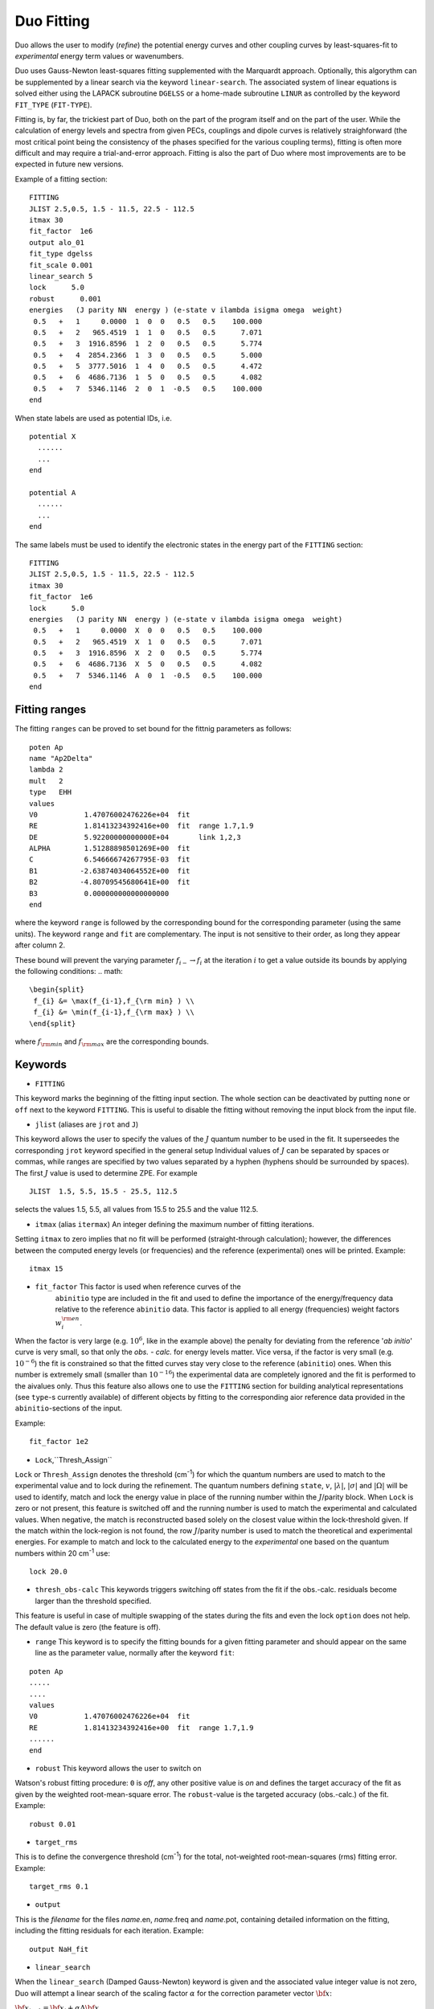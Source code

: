 .. _fitting:

Duo Fitting
===========

Duo allows the user to modify (`refine`)
the potential energy curves and other coupling curves
by least-squares-fit to `experimental` energy term values or wavenumbers.

Duo uses Gauss-Newton least-squares fitting supplemented with the Marquardt approach.
Optionally, this algorythm can be supplemented
by a linear search via the keyword ``linear-search``. The associated system of linear equations
is solved either using the LAPACK subroutine ``DGELSS`` or a home-made subroutine ``LINUR``
as controlled by the keyword ``FIT_TYPE`` (``FIT-TYPE``).

Fitting is, by far, the trickiest part of Duo, both on the part of the
program itself and on the part of the user. While the calculation of energy levels
and spectra from given PECs, couplings and dipole curves is relatively straighforward
(the most critical point being the consistency of the
phases specified for the various coupling terms), fitting is often more difficult
and may require a trial-and-error approach.
Fitting is also the part of Duo where most improvements are to be expected in
future new versions.

Example of a fitting section:
::

  FITTING
  JLIST 2.5,0.5, 1.5 - 11.5, 22.5 - 112.5
  itmax 30
  fit_factor  1e6
  output alo_01
  fit_type dgelss
  fit_scale 0.001
  linear_search 5
  lock      5.0
  robust      0.001
  energies   (J parity NN  energy ) (e-state v ilambda isigma omega  weight)
   0.5   +   1     0.0000  1  0  0   0.5   0.5    100.000
   0.5   +   2   965.4519  1  1  0   0.5   0.5      7.071
   0.5   +   3  1916.8596  1  2  0   0.5   0.5      5.774
   0.5   +   4  2854.2366  1  3  0   0.5   0.5      5.000
   0.5   +   5  3777.5016  1  4  0   0.5   0.5      4.472
   0.5   +   6  4686.7136  1  5  0   0.5   0.5      4.082
   0.5   +   7  5346.1146  2  0  1  -0.5   0.5    100.000
  end


When state labels are used as potential IDs, i.e.
::

    potential X
      ......
      ...
    end

    potential A
      ......
      ...
    end



The same labels must be used to identify the electronic states in the energy part of the ``FITTING`` section:
::

  FITTING
  JLIST 2.5,0.5, 1.5 - 11.5, 22.5 - 112.5
  itmax 30
  fit_factor  1e6
  lock      5.0
  energies   (J parity NN  energy ) (e-state v ilambda isigma omega  weight)
   0.5   +   1     0.0000  X  0  0   0.5   0.5    100.000
   0.5   +   2   965.4519  X  1  0   0.5   0.5      7.071
   0.5   +   3  1916.8596  X  2  0   0.5   0.5      5.774
   0.5   +   6  4686.7136  X  5  0   0.5   0.5      4.082
   0.5   +   7  5346.1146  A  0  1  -0.5   0.5    100.000
  end


.. note::`When using STATES option to select the electronic states, it is recommended to keep the lowest PEC included, even if it is not used. Without the ground electrinic state Duo would not get thee ZPE to make the correct energy shift. This will lead to huge obs-calc differences.`



Fitting ranges
--------------

The fitting ``ranges`` can be proved to set bound for the fittnig parameters as follows:
::

      poten Ap
      name "Ap2Delta"
      lambda 2
      mult   2
      type   EHH
      values
      V0           1.47076002476226e+04  fit
      RE           1.81413234392416e+00  fit  range 1.7,1.9
      DE           5.92200000000000E+04       link 1,2,3
      ALPHA        1.51288898501269E+00  fit
      C            6.54666674267795E-03  fit
      B1          -2.63874034064552E+00  fit
      B2          -4.80709545680641E+00  fit
      B3           0.000000000000000000
      end
      

where the keyword ``range`` is followed by the corresponding bound for the corresponding parameter (using the same units). The keyword ``range`` and ``fit`` are complementary. The input is not sensitive to their order, as long they appear after column 2. 

These bound will prevent the varying parameter :math:`f_{i-}\to f_{i}` at the iteration :math:`i` to get a value  outside its bounds by applying the following conditions:
.. math::
   
   \begin{split}
    f_{i} &= \max(f_{i-1},f_{\rm min} ) \\
    f_{i} &= \min(f_{i-1},f_{\rm max} ) \\
   \end{split}
    

where :math:`f_{\rm min}` and :math:`f_{\rm max}` are the corresponding bounds. 



Keywords
--------


* ``FITTING``

This keyword marks the beginning of the fitting input section. The whole section
can be deactivated by putting ``none`` or ``off`` next to the keyword ``FITTING``. This is useful to disable the fitting
without removing the input block from the input file.

* ``jlist`` (aliases are ``jrot`` and ``J``)

This keyword allows the user to specify the values of the :math:`J` quantum number to be used in the fit.
It superseedes the corresponding ``jrot`` keyword specified in the general setup
Individual values of :math:`J` can be separated by spaces or commas, while ranges are specified by two values separated by a hyphen
(hyphens should be surrounded by spaces). The first :math:`J` value is used to determine ZPE. For example
::

    JLIST  1.5, 5.5, 15.5 - 25.5, 112.5

selects the values 1.5, 5.5, all values from 15.5 to 25.5 and the value 112.5.


* ``itmax`` (alias ``itermax``)  An integer defining the maximum number of fitting iterations.

Setting ``itmax`` to zero implies that no fit will be performed (straight-through  calculation); however, the differences between
the computed energy levels (or frequencies) and the reference (experimental) ones will be printed.
Example:
::

    itmax 15

* ``fit_factor``  This factor is used when reference curves of the
    ``abinitio`` type are included in the fit and used to define the importance of the energy/frequency data relative to the reference ``abinitio`` data. This factor is applied to all energy (frequencies) weight factors :math:`w_i^{\rm en}`.


When the factor is very large (e.g.  :math:`10^6`, like in the example above) the penalty for deviating from the reference '*ab initio*' curve is very small, so that only the `obs. - calc.` for energy levels matter. Vice versa, if the factor is very small (e.g.  :math:`10^{-6}`) the fit is constrained so that the fitted
curves stay very close to the reference (``abinitio``) ones. When this number is extremely small (smaller than :math:`10^{-16}`)
the experimental data are completely ignored and the fit is performed to the \ai\ values only. Thus this feature also allows one to use the ``FITTING`` section for building analytical representations (see ``type``-s currently available) of different objects by fitting to the corresponding \ai\ or reference data provided in the ``abinitio``-sections of the input.

Example:
::


    fit_factor 1e2


* ``Lock``,``Thresh_Assign``


``Lock`` or ``Thresh_Assign``  denotes the threshold (cm\ :sup:`-1`) for which the quantum numbers are used to match to the experimental
value and to lock during the refinement. The quantum numbers defining ``state``, :math:`v`, :math:`|\lambda|`, :math:`|\sigma|` and :math:`|\Omega|`
will be used to identify, match and lock the energy value in place of the running number within the :math:`J`/parity block.
When ``Lock`` is zero or not present, this feature is switched off and the running number is used to match the experimental and calculated values.
When negative, the match is reconstructed based solely on the closest value within the lock-threshold given.
If the match within the lock-region is not found, the row :math:`J`/parity number is used to match the theoretical
and experimental energies. For example to match and lock to the calculated energy to the `experimental` one based
on the quantum numbers within 20 cm\ :sup:`-1` use:
::

   lock 20.0

* ``thresh_obs-calc``  This keywords triggers switching off states from the fit if the obs.-calc. residuals become larger than the threshold specified.
This feature is useful in case of multiple  swapping of the states during the fits and even the lock ``option`` does not help. The default value is zero (the feature is off).

* ``range``  This keyword is to specify the fitting bounds for a given fitting parameter and should appear on the same line as the parameter value, normally after the keyword ``fit``:
::   

      poten Ap
      .....
      ....
      values
      V0           1.47076002476226e+04  fit
      RE           1.81413234392416e+00  fit  range 1.7,1.9
      ......
      end


* ``robust``   This keyword allows the user to switch on

Watson's robust fitting procedure: ``0`` is `off`, any other positive value
is `on` and defines the target accuracy of the fit as given by the weighted  root-mean-square
error. The ``robust``-value  is the targeted accuracy (obs.-calc.) of the fit.
Example:
::

    robust 0.01

* ``target_rms``


This is to define the convergence threshold   (cm\ :sup:`-1`) for the total, not-weighted root-mean-squares (rms) fitting error.
Example:
::

    target_rms 0.1

* ``output``

This is the `filename`  for the files `name`.en, `name`.freq and `name`.pot, containing
detailed information on the fitting, including the fitting residuals for each iteration.
Example:
::

   output NaH_fit


* ``linear_search``

When the ``linear_search`` (Damped Gauss-Newton) keyword is given and the associated value integer value is not zero,
Duo will attempt a linear search of the scaling factor :math:`\alpha` for the
correction parameter vector :math:`{\bf x}`:

:math:`{\bf x}_{i+1}  = {\bf x}_{i} + \alpha \Delta {\bf x}`,


where :math:`{\bf x}_{i}` is the paramor vector for the iteration :math:`i`, :math:`0 \le \alpha \le 1`,
:math:`\Delta {\bf x}` is the least-squares correction. The step length :math:`\alpha` needs to
satisfy the Armijo condition. The keywords ``linear_search`` comes with an integer parameter :math:`N` defining the maximal number of
steps in the linear search staring from :math:`\alpha = 1, 1 - 1/N, 1 - 2/N \ldots`.
Example:
::

   linear_search 5

* ``fit_type``

There are two linear solvers available to solve the linear systems associated with
the noon-linear squares fit using  Gauss-Newton, ``fit_type LINUR`` (home made solver)
and ``fit_type DGELSS`` (LAPACK). The latter should be more stable for strongly correlated
systems while ``LINUR`` is usually with faster convergence, but for most cases these two methods
should be equivalent.



* ``fit_scale``

This is fixed-value analogy of the linear scaling. It directly defies a scaling factor :math:`\alpha` used
to scale the parameter vectors increment :math:\Delta {\bf x}`, see above. It is ignored when ``linear_scaling`` is
defined. It can be used to improve the convergence.

Example:
::

   fit_scale 0.5



* ``energies``

This keyword starts the section with the
energy levels to be fit to (e.g., obtained from an analysis of the experimental
line positions). Energy levels are written as in the following example:
::

  energies
     0.5   +    1     0.0000 1  0 0 0.5  0.5  1.00
     0.5   +    2   965.4519 1  1 0 0.5  0.5  0.90
     0.5   +    3  1916.8596 1  2 0 0.5  0.5  0.80
  end

where the meaning of the various quantities is as follows; col.1 is the total angular momentum quantum number :math:`J`;

col. 2  either the total parity :math:`\tau = \pm` or the :math:`e/f` parity;

col. 3  is a running number :math:`N` couting levels in ascending order of the energy within a :math:`(J,\tau)` symmetry block;

col. 4  is the energy term value :math:`\tilde{E}`, in cm\ :sup:`-1`;

col. 5  is the electronic state index `state`, as labelled in the ``potential`` sections, e.g. 1 or X;

col. 6  is the vibrational quantum number :math:`v`;

col. 7  is the projection of the electronic angular momentum :math:`\Lambda` for the state in question (an integer); only the absolute value is used to match to the calculated value;

col. 8  is the projection of the total electronic spin :math:`\Sigma` (integer of half integer); only the absolute value is used to match to the calculated value;

col. 9  is the projection of the total angular momentum :math:`\Omega` (integer of half integer); only the absolute value is used to match to the calculated value;

col. 10 is the weight :math:`W` of the experimental energy in question (a real and positive number  usually given by :math:`\sigma^{-2}`, where :math:`\sigma` is the uncertainty of the energy level).


* ``frequency``  (aliases are ``frequencies`` and ``wavenumbers``)

This keyword works similarly to the ``energies``  keyword above but starts the section specifying the wavenumbers (i.e., line positions) to be fitted to.

Example:
::

    frequencies
      0.0  +   2 0.0 +  1   720.0000   2  0   1  -1.0   0.5    1  0   0   0.0   0.0  1.00
      2.0  +  17 3.0 -  2  5638.1376   4  0   0   1.0   1.0    2  0  -1  -1.0  -2.0  1.00
      4.0  +  17 5.0 -  2  5627.5270   4  0   0   1.0   1.0    2  0  -1  -1.0  -2.0  1.00
      4.0  +  18 7.0 -  2  5616.7976   4  0   0   0.0   0.0    2  0  -1  -1.0  -2.0  1.00
    end


The meaning of the quantities in each line are the following (see the keyword ``energies``
above for an explanation of the symbols. The prime/double prime symbol correspond to upper/lower level):
:math:`J'`, :math:`\tau'`, :math:`N'`, :math:`J''`, :math:`\tau''`, :math:`N''`; frequency (cm\ :sup:`-1`);
state\ :math:`'`, :math:`v'`, :math:`\Lambda'`, :math:`\Sigma'`, :math:`\Omega'`; state\ :math:`''`, :math:`v''`,
:math:`\Lambda''`, :math:`\Sigma''`, :math:`\Omega''`; weight.

* ``off``, ``none``  are  used to switch off ``Fitting``, ``Intensity`` or ``Overlap``, when put next to these keywords.



Structure of the fitting output
-------------------------------

During fitting Duo will print for each iterations the fitting residuals using the following structure
(the first line with numbers 1 to 20 is not part of the output but serves as a legend):
::

     1  2     3   4           5           6          7         8   9    10   11    12    13    14  15  16    17    18    19    20

     1  1    0.5  +      0.0000      0.0000     0.0000  0.60E-02   1     0    1  -0.5   0.5   0.5   1   0     1  -0.5   0.5   0.5
     2  2    0.5  +   1970.2743   1970.3983    -0.1240  0.59E-02   1     1    1  -0.5   0.5   0.5   1   1     1  -0.5   0.5   0.5
     3  3    0.5  +   3869.6639   3869.7934    -0.1295  0.30E-02   1     2    1  -0.5   0.5   0.5   1   2     1  -0.5   0.5   0.5
     4  4    0.5  +   5698.7392   5699.2951    -0.5559  0.20E-02   1     3    1  -0.5   0.5   0.5   1   3     1  -0.5   0.5   0.5
     5  1    0.5  -      0.1001      0.0000     0.1001  0.60E-02   1     0   -1   0.5  -0.5   0.5   1   0    -1   0.5  -0.5   0.5
     6  2    0.5  -   1970.4156   1970.3983     0.0173  0.59E-02   1     1   -1   0.5  -0.5   0.5   1   1    -1   0.5  -0.5   0.5


The meaning of the quantities in the various columns is as follows;

col.1 is a simple line counter :math:`i` counting over all lines;

col.2 is a counter :math:`N` counting lines within each :math:`J, \tau` symmetry block;

col. 3 is :math:`J`; col. 4 is the parity :math:`\tau`;

col.5,6 are, respetively, the reference (`Observed`) and the calculated value of the line position;

col.7 is the difference between observed and computed line positions;

col. 8 is the weight assigned to the transition in the fit;

col. 9 to 14 are the quantum numbers of the lower state: `state`, :math:`v`, :math:`\Lambda`, :math:`\Sigma`, :math:`\Omega` and :math:`S`;

col. 15 to 20 are the quantum numbers for the upper state (same definition as for columns 9 to 14).


* The auxiliary files .en, .freq, .pot


The files `name`.en contains all computed term values together with the theoretical quantum numbers, compared to the experimental
values, when available, along with the `experimental` quantum numbers as specified in the
``fitting`` section, for all iterations of the least-squares fit. Here ``name``
is the file name as speficied by the ``output`` keyword. The output is in the same format as in the
standard output file (see above) with the difference that it contains all calculated
values (subject of the ``nroots`` keyword, see Section \ref{s:diagonaliser}). An
asterisk ``*`` at the end of the line indicates that either the theoretical and
``experimental`` assignments don't agree or a residuals obs.-calc. is too large (large than
the ``lock`` parameter).

The frequency file `name`.freq with the keyword
``frequencies``. It has a similar structure as the standard output, with the
difference that for each transition from the ``frequency`` section the program will
estimate additional transition frequencies involving energies (both lower and
upper) which are within ``lock`` cm\ :sup:`-1` of the corresponding input values. This is done
to facilitate the search for possible miss-assignment, which is typical for transitions.
This is printed out for all iterations.

The file `{name`.pot (``potential``) contains the
residuals between the fitted and the reference
curve (if specified by an ``abinitio`` object).
The file is overwritten at each iteration.



Fitting grid points
-------------------

Although usually the fitted object has to be represented in some parameterised functional with the parameters varied in a least-squares fit. It is however also possible to vary grid values of a field in the grid representation. The idea behind this approach is based on the fact that Duo uses cubic splines when mapping a (usually smaller) grid (:math:`N_{\rm field}`) of values given in the input to the (usually larger) Duo grid of points :math:`N_{\rm Duo}`. In principle, the functional values :math:`f_i(r_i)` can be treated as parameters defining the function :math:`f(r)` via its values at the corresponding grid points :math:`r_i` (:math:`i=1..N_{\rm field}`) via the cubic splines. This works especially well for a very small number of points :math:`N_{\rm field}`. In Duo input is very analogous to the standard parameterised fit via the keyword ``fit`` after the parameter values, for example
::

      spin-orbit  1 1
      name   "<X2Delta|SO|X2Delta>"
      spin   0.5 0.5
      lambda  2 2
      sigma  0.5 0.5
      type  grid
      factor  1.0  (sqrt2)
      values
      0.750000000000       -597.1915000     fit
      1.200000000000       -590.2260000     fit
      1.500000000000       -599.7850000     fit
      2.000000000000       -603.9980000     fit
      3.000000000000       -603.0000000     fit
      end




Constrained fit to *ab initio*
------------------------------

If ``abinitio`` fields are provided, the is automatically constrained to the *ab initio* values of a given field. This can be useful, when the number of experimental data is very limited in order to be able all the parameters required to represent the full complexity of the fitted function. This is implemented as a simultaneous of the same parameters both to the experimental energies (frequencies) and to the *ab initio* values. In this case it is necessary to control the relative importance of the experimental and the *ab initio* data using the keyword ``fit_factor`` in the ``fitting`` section, for example:
::


::

  FITTING
  JLIST 2.5,0.5, 1.5 - 11.5, 22.5 - 112.5
  itmax 30
  fit_factor  1e6
  .....


The (real) value of ``fit_factor`` :math:`s` is a factor used to scale the **experimental** fitting weights :math:`w_i^{\rm exp}`. The *ab initio* weight factors can be also scale individually also using the keyword ``fit_factor`` placed in the corresponding ```abinitio` field, for example:
::

     abinitio poten X
     name "X2Sigma"
     lambda 0
     symmetry +
     mult   2
     fit_factor 0.001
     type   grid
     values
     1.400000       40782.9118
     1.450000       28672.6462
     ....
     end


As described in the section about the fitting keywords, when the 'experimental' ``fit_factor`` is very large (e.g.  :math:`10^6`) the penalty for
deviating from the ```abinitio` (reference) curve is very small, so that only the `obs. - calc.` for energy levels matter.
Vice versa, if the experimental factor is very small (e.g.  :math:`10^{-6}`) or if the '*ab initio*' ``fit_factor`` is very larger, the fit favours the reference (``abinitio``) data. When this experimental   ``fit_factor`` is extremely small (smaller than :math:`10^{-16}`) the experimental data are completely ignored and the fit is performed to the *ab initio* values only. Thus this feature also allows one to use the ``FITTING`` section for building analytical representations (see ``type``-s currently available) of different objects by fitting to the corresponding \ai\ or reference data provided in the ``abinitio``-sections of the input.


It should be noted that the reference (``abinitio``) curve does not have to be a grid field. Any representation, including analytic ones cane be used to constrained the varying parameters to a reference field.


*Ab initio* weights
^^^^^^^^^^^^^^^^^^^

For the constrained fit to work, the *ab initio* data must be weighted. This is done by adding a column 3 with the corresponding weights, e.g. :
::

      abinitio poten X
      name "X2Sigma"
      lambda 0
      symmetry +
      mult   2
      type   grid
      fit_factor 0.1
      values
      1.400000       40782.9118   0.5
      1.450000       28672.6462   0.6
      1.500000       19310.0950   0.7
      1.550000       12244.8264   0.8
      1.600000        7101.7478   0.9
      1.650000        3562.3190   1.0


Alternatively, the weights can be also defined using the ``WEIGHTING`` keyword, with a predefined weight function ``PS1997`` for :math:`w(r)` according with the weighting form suggested by Partridge and Schwenke (1997):

.. math::

  w(r) = \tanh(-\beta [(V(r) - V_{\rm min}) - V_{\rm top}]  + 1.000020000200002  )/2.000020000200002

where :math:`\beta` and :math:`V_{\rm top}` are weighting parameters and :math:`V(r)-V_{\rm min}` is the potential function of the corresponding field, shifted to zero.

For example, a weighting function of a potential field can be given by
::

   abinitio poten 1 name "X 2Pi"
   lambda 1
   mult   2
   type  grid
   Weighting PS1997 1e-3 20000.0
   fit_factor  1e-8
   values
   0.6   610516.16994  0
   0.7   294361.15182  0

Here :math:`\beta = 0.001 \frac{1}{\AA}` and :math:`V_{\rm top} = 20000` cm\ :sup:`-1`.

The ``Weighting`` feature can be used for couplings as well. In this case the values of :math:`(V(r) - V_{\rm min})` are taken from the potential that corresponds to the coupling in question. Here is an example for a diagonal spin-orbit field:
::

     abinitio spin-orbit-x  A A
     name "<A2Pi|LSZ|A2Pi>"
     spin   0.5 0.5
     lambda  1  1
     sigma  0.5 0.5
     factor    -i 1.175
     fit_factor 1e-2
     weighting ps1997  0.0001    45000.0
     type  grid
     <x|Lz|y>  -i -i
     values
        1.58          163.05
        1.59          163.82
        ....
     end


For a non-diagonal coupling between :math:`i` and :math:`j` states, Duo will use the potential corresponding to the first index :math:`i` to define :math:`(V(r) - V_{\rm min})`  to calculate the weights according with the equation above.


Example: Refinement of the BeH PEC curve
----------------------------------------

This PEC can be refined by fitting to experimental energies using the following input structure:
::

    poten 1
    name 'X2Sigma+'
    lambda 0
    symmetry +
    mult   2
    type    EMO
    Values
    V0             0.00
    RE             1.342394
    DE            17590.00   fit
    RREF         -1.00000000
    PL            3.00000000
    PR            3.00000000
    NL            0.00000000
    NR            0.00000000
    b0            1.8450002    fit
    end


    FITTING
    JLIST    0.5 - 0.5
    itmax 12
    fit_factor  1e5
    output   BeH_01
    lock     1000
    robust  0.0001
    energies                  ( state   v     ilambda isigma omega    weight  comment <-  state v ilambda isigma  weigh
     0.5  +       1           0       1       0       0     0.5     0.5    1.00
     0.5  +       2    1986.416       1       1       0     0.5     0.5    1.00
     0.5  +       3    3896.871       1       2       0     0.5     0.5    1.00
     0.5  +       4     5729.26       1       3       0     0.5     0.5    1.00
     0.5  +       5    7480.338       1       4       0     0.5     0.5    1.00
     0.5  +       6    9145.132       1       5       0     0.5     0.5    0.00
     0.5  +       7   10716.163       1       6       0     0.5     0.5    0.00
     0.5  +       8   12182.207       1       7       0     0.5     0.5    0.00
     0.5  +       9   13525.788       1       8       0     0.5     0.5    0.00
     0.5  +      10   14718.082       1       9       0     0.5     0.5    0.00
     0.5  +      11   15709.384       1      10       0     0.5     0.5    0.00
    end


The ab initio potential energy curve can be kept to control the shape of the refined curve:
::

     abinitio poten 1
     units cm-1 angstroms
     name 'X2Sigma+'
     lambda 0
     symmetry +
     mult   2
     type grid
     values
     0.60     105169.63
     0.65      77543.34
     0.70      55670.88
     0.75      38357.64
     0.80      24675.42
     0.85      13896.77
     0.90       5447.96
     0.95      -1125.87
     1.00      -6186.94
     1.05     -10024.96
     1.10     -12872.63
     1.15     -14917.62
     1.20     -16311.92
     1.25     -17179.13
     1.30     -17620.16
     1.32     -17696.29
     1.33     -17715.26
     1.34     -17722.22
     1.35     -17717.69
     1.36     -17702.19
     1.37     -17676.19
     1.38     -17640.16
     1.40     -17539.76
     1.45     -17142.53
     1.50     -16572.59
     1.55     -15868.72
     1.60     -15063.34
     1.65     -14183.71
     1.70     -13252.86
     1.80       -11313.
     1.90      -9369.74
     2.00      -7518.32
     2.10      -5832.29
     2.20      -4366.71
     2.30      -3155.94
     2.40      -2208.98
     2.50      -1507.72
     2.60      -1013.23
     2.80       -456.87
     3.00       -221.85
     3.50        -72.13
     4.00        -41.65
     4.50         -24.9
     5.00        -14.32
     6.00         -4.74
     8.00         -0.75
     10.00        -0.19
     20.00          0.0
    end

